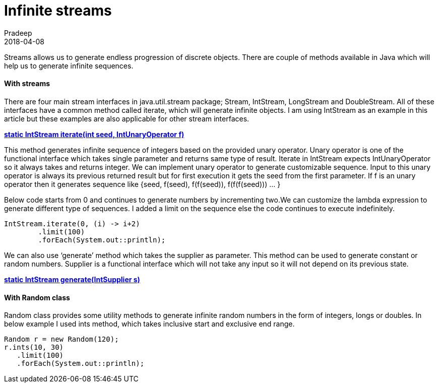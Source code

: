 = Infinite streams
Pradeep
2018-04-08
:jbake-type: post
:jbake-status: published
:jbake-tags: infinite, java, stream
:jbake-summary: Streams allows us to generate endless progression of discrete objects. There are couple of methods available in Java which will help us to generate infinite sequences.
:jbake-image: banners/blog-banner-infinite-streams.png
:idprefix:

Streams allows us to generate endless progression of discrete objects. There are couple of methods available in Java which will help us to generate infinite sequences.

==== With streams
There are four main stream interfaces in java.util.stream package; Stream, IntStream, LongStream and DoubleStream. All of these interfaces have a common method called iterate, which will generate infinite objects. I am using IntStream as an example in this article but these examples are also applicable for other stream interfaces.

*link:https://docs.oracle.com/javase/9/docs/api/java/util/stream/IntStream.html#iterate-int-java.util.function.IntUnaryOperator-[static IntStream iterate​(int seed, IntUnaryOperator f)]*

This method generates infinite sequence of integers based on the provided unary operator. Unary operator is one of the functional interface which takes single parameter and returns same type of result. Iterate in IntStream expects IntUnaryOperator so it always takes and returns integer. We can implement unary operator to generate customizable sequence. Input to this unary operator is always its previous returned result but for first execution it gets the seed from the first parameter. If f is an unary operator then it generates sequence like {seed, f(seed), f(f(seed)), f(f(f(seed))) … }

Below code starts from 0 and continues to generate numbers by incrementing two.We can customize the lambda expression to generate different type of sequences. I added a limit on the sequence else the code continues to execute indefinitely.

[source,java]
----
IntStream.iterate(0, (i) -> i+2)
	.limit(100)
        .forEach(System.out::println);
----

We can also use ‘generate’ method which takes the supplier as parameter. This method can be used to generate constant or random numbers. Supplier is a functional interface which will not take any input so it will not depend on its previous state.

*link:https://docs.oracle.com/javase/9/docs/api/java/util/stream/IntStream.html#generate-java.util.function.IntSupplier-[static IntStream generate​(IntSupplier s)]*

==== With Random class
Random class provides some utility methods to generate infinite random numbers in the form of integers, longs or doubles. In below example I used ints method, which takes inclusive start and exclusive end range.

[source,java]
----
Random r = new Random(120);
r.ints(10, 30)
   .limit(100)
   .forEach(System.out::println);
----